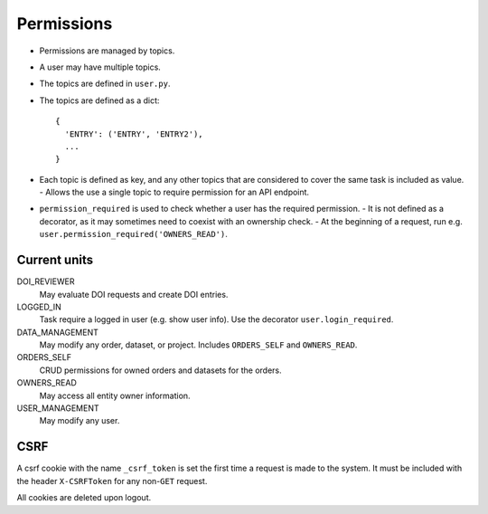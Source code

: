 .. _permissions_page:

***********
Permissions
***********

* Permissions are managed by topics.
* A user may have multiple topics.
* The topics are defined in ``user.py``.
* The topics are defined as a dict::

    {
      'ENTRY': ('ENTRY', 'ENTRY2'),
      ...
    }

* Each topic is defined as key, and any other topics that are considered to cover the same task is included as value.
  - Allows the use a single topic to require permission for an API endpoint.
* ``permission_required`` is used to check whether a user has the required permission.
  - It is not defined as a decorator, as it may sometimes need to coexist with an ownership check.
  - At the beginning of a request, run e.g. ``user.permission_required('OWNERS_READ')``.


Current units
=============

DOI_REVIEWER
    May evaluate DOI requests and create DOI entries.
LOGGED_IN
    Task require a logged in user (e.g. show user info). Use the decorator ``user.login_required``.
DATA_MANAGEMENT
    May modify any order, dataset, or project. Includes ``ORDERS_SELF`` and ``OWNERS_READ``.
ORDERS_SELF
    CRUD permissions for owned orders and datasets for the orders.
OWNERS_READ
    May access all entity owner information.
USER_MANAGEMENT
    May modify any user.


CSRF
====

A csrf cookie with the name ``_csrf_token`` is set the first time a request is made to the system. It must be included with the header ``X-CSRFToken`` for any non-``GET`` request.

All cookies are deleted upon logout.
